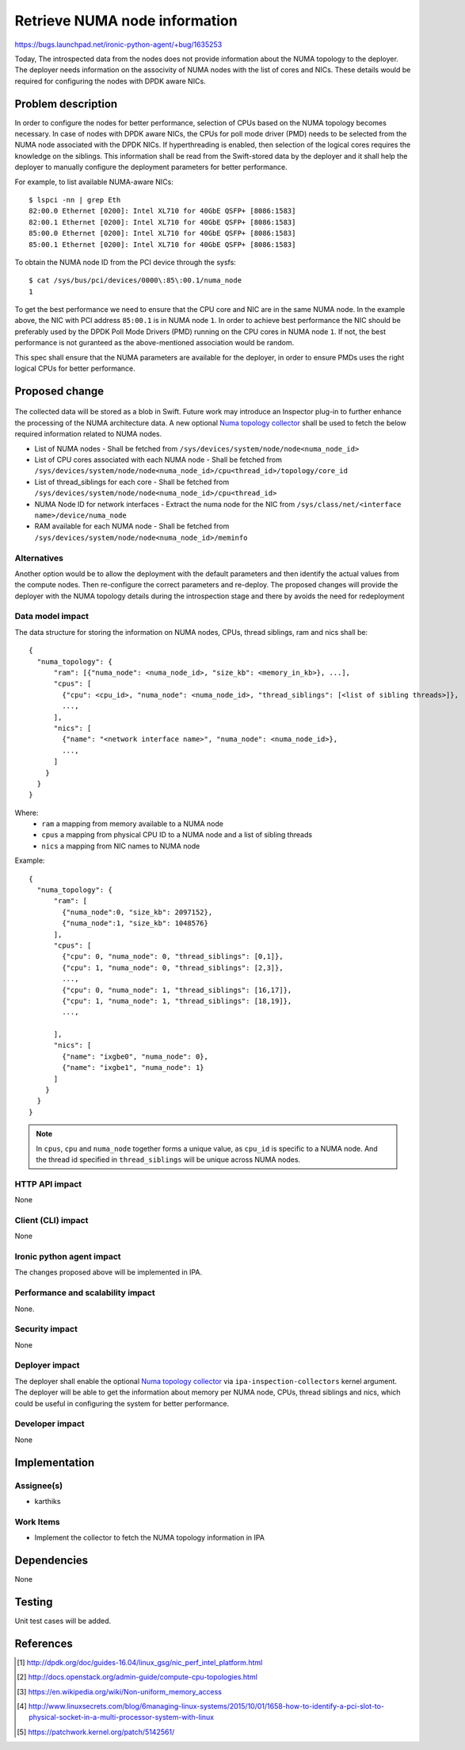 ..
 This work is licensed under a Creative Commons Attribution 3.0 Unported
 License.

 http://creativecommons.org/licenses/by/3.0/legalcode

===============================
 Retrieve NUMA node information
===============================

https://bugs.launchpad.net/ironic-python-agent/+bug/1635253

Today, The introspected data from the nodes does not provide information about
the NUMA topology to the deployer. The deployer needs information on the
associvity of NUMA nodes with the list of cores and NICs. These details would
be required for configuring the nodes with DPDK aware NICs.

Problem description
===================

In order to configure the nodes for better performance, selection of CPUs
based on the NUMA topology becomes necessary. In case of nodes with DPDK aware
NICs, the CPUs for poll mode driver (PMD) needs to be selected from the
NUMA node associated with the DPDK NICs. If hyperthreading is enabled, then
selection of the logical cores requires the knowledge on the siblings. This
information shall be read from the Swift-stored data by the deployer and it
shall help the deployer to manually configure the deployment parameters for
better performance.

For example, to list available NUMA-aware NICs::

  $ lspci -nn | grep Eth
  82:00.0 Ethernet [0200]: Intel XL710 for 40GbE QSFP+ [8086:1583]
  82:00.1 Ethernet [0200]: Intel XL710 for 40GbE QSFP+ [8086:1583]
  85:00.0 Ethernet [0200]: Intel XL710 for 40GbE QSFP+ [8086:1583]
  85:00.1 Ethernet [0200]: Intel XL710 for 40GbE QSFP+ [8086:1583]

To obtain the NUMA node ID from the PCI device through the sysfs::

  $ cat /sys/bus/pci/devices/0000\:85\:00.1/numa_node
  1

To get the best performance we need to ensure that the CPU core and NIC are in
the same NUMA node. In the example above, the NIC with PCI address ``85:00.1``
is in NUMA node ``1``. In order to achieve best performance the NIC should be
preferably used by the DPDK Poll Mode Drivers (PMD) running on the CPU cores
in NUMA node ``1``. If not, the best performance is not guranteed as the
above-mentioned association would be random.

This spec shall ensure that the NUMA parameters are available for the
deployer, in order to ensure PMDs uses the right logical CPUs for better
performance.


Proposed change
===============

  .. _Numa topology collector:

The collected data will be stored as a blob in Swift. Future work may
introduce an Inspector plug-in to further enhance the processing of the NUMA
architecture data. A new optional `Numa topology collector`_ shall be used to
fetch the below required information related to NUMA nodes.

* List of NUMA nodes - Shall be fetched from
  ``/sys/devices/system/node/node<numa_node_id>``

* List of CPU cores associated with each NUMA node -  Shall be fetched from
  ``/sys/devices/system/node/node<numa_node_id>/cpu<thread_id>/topology/core_id``

* List of thread_siblings for each core - Shall be fetched from
  ``/sys/devices/system/node/node<numa_node_id>/cpu<thread_id>``

* NUMA Node ID for network interfaces - Extract the numa node for the NIC from
  ``/sys/class/net/<interface name>/device/numa_node``

* RAM available for each NUMA node - Shall be fetched from
  ``/sys/devices/system/node/node<numa_node_id>/meminfo``

Alternatives
------------

Another option would be to allow the deployment with the default parameters
and then identify the actual values from the compute nodes. Then re-configure
the correct parameters and re-deploy. The proposed changes will provide the
deployer with the NUMA topology details during the introspection stage and
there by avoids the need for redeployment

Data model impact
-----------------

The data structure for storing the information on NUMA nodes, CPUs, thread
siblings, ram and nics shall be::

  {
    "numa_topology": {
        "ram": [{"numa_node": <numa_node_id>, "size_kb": <memory_in_kb>}, ...],
        "cpus": [
          {"cpu": <cpu_id>, "numa_node": <numa_node_id>, "thread_siblings": [<list of sibling threads>]},
          ...,
        ],
        "nics": [
          {"name": "<network interface name>", "numa_node": <numa_node_id>},
          ...,
        ]
      }
    }
  }


Where:
  * ``ram`` a mapping from memory available to a NUMA node
  * ``cpus`` a mapping from physical CPU ID to a NUMA node and a list of
    sibling threads
  * ``nics`` a mapping from NIC names to NUMA node


Example::

  {
    "numa_topology": {
        "ram": [
          {"numa_node":0, "size_kb": 2097152},
          {"numa_node":1, "size_kb": 1048576}
        ],
        "cpus": [
          {"cpu": 0, "numa_node": 0, "thread_siblings": [0,1]},
          {"cpu": 1, "numa_node": 0, "thread_siblings": [2,3]},
          ...,
          {"cpu": 0, "numa_node": 1, "thread_siblings": [16,17]},
          {"cpu": 1, "numa_node": 1, "thread_siblings": [18,19]},
          ...,

        ],
        "nics": [
          {"name": "ixgbe0", "numa_node": 0},
          {"name": "ixgbe1", "numa_node": 1}
        ]
      }
    }
  }

.. note::
    In ``cpus``, ``cpu`` and ``numa_node`` together forms a unique value, as
    ``cpu_id`` is specific to a NUMA node. And the thread id specified in
    ``thread_siblings`` will be unique across NUMA nodes.

HTTP API impact
---------------

None

Client (CLI) impact
-------------------

None

Ironic python agent impact
--------------------------

The changes proposed above will be implemented in IPA.

Performance and scalability impact
----------------------------------

None.

Security impact
---------------

None

Deployer impact
---------------

The deployer shall enable the optional `Numa topology collector`_ via
``ipa-inspection-collectors`` kernel argument. The deployer will be able to get
the information about memory per NUMA node, CPUs, thread siblings and nics,
which could be useful in configuring the system for better performance.

Developer impact
----------------

None


Implementation
==============

Assignee(s)
-----------

* karthiks

Work Items
----------

* Implement the collector to fetch the NUMA topology information in IPA


Dependencies
============

None

Testing
=======

Unit test cases will be added.

References
==========

.. [#] http://dpdk.org/doc/guides-16.04/linux_gsg/nic_perf_intel_platform.html
.. [#] http://docs.openstack.org/admin-guide/compute-cpu-topologies.html
.. [#] https://en.wikipedia.org/wiki/Non-uniform_memory_access
.. [#] http://www.linuxsecrets.com/blog/6managing-linux-systems/2015/10/01/1658-how-to-identify-a-pci-slot-to-physical-socket-in-a-multi-processor-system-with-linux
.. [#] https://patchwork.kernel.org/patch/5142561/

